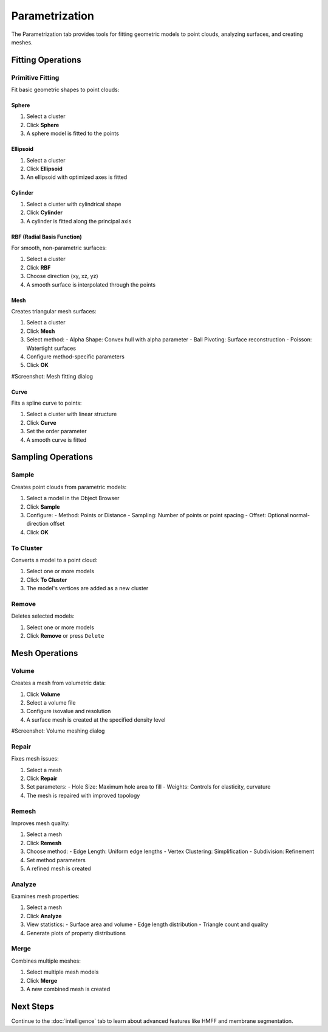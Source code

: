 ===============
Parametrization
===============

The Parametrization tab provides tools for fitting geometric models to point clouds, analyzing surfaces, and creating meshes.

.. figure:: ../../_static/tutorial/tabs/parametrization_tab.png
    :width: 100 %
    :align: center

Fitting Operations
==================

Primitive Fitting
-----------------
Fit basic geometric shapes to point clouds:

Sphere
^^^^^^
1. Select a cluster
2. Click **Sphere**
3. A sphere model is fitted to the points

Ellipsoid
^^^^^^^^^
1. Select a cluster
2. Click **Ellipsoid**
3. An ellipsoid with optimized axes is fitted

Cylinder
^^^^^^^^
1. Select a cluster with cylindrical shape
2. Click **Cylinder**
3. A cylinder is fitted along the principal axis

RBF (Radial Basis Function)
^^^^^^^^^^^^^^^^^^^^^^^^^^^
For smooth, non-parametric surfaces:

1. Select a cluster
2. Click **RBF**
3. Choose direction (xy, xz, yz)
4. A smooth surface is interpolated through the points

Mesh
^^^^
Creates triangular mesh surfaces:

1. Select a cluster
2. Click **Mesh**
3. Select method:
   - Alpha Shape: Convex hull with alpha parameter
   - Ball Pivoting: Surface reconstruction
   - Poisson: Watertight surfaces
4. Configure method-specific parameters
5. Click **OK**

#Screenshot: Mesh fitting dialog

Curve
^^^^^
Fits a spline curve to points:

1. Select a cluster with linear structure
2. Click **Curve**
3. Set the order parameter
4. A smooth curve is fitted

Sampling Operations
===================

Sample
------

Creates point clouds from parametric models:

1. Select a model in the Object Browser
2. Click **Sample**
3. Configure:
   - Method: Points or Distance
   - Sampling: Number of points or point spacing
   - Offset: Optional normal-direction offset
4. Click **OK**

To Cluster
----------

Converts a model to a point cloud:

1. Select one or more models
2. Click **To Cluster**
3. The model's vertices are added as a new cluster

Remove
------

Deletes selected models:

1. Select one or more models
2. Click **Remove** or press ``Delete``

Mesh Operations
===============

Volume
------

Creates a mesh from volumetric data:

1. Click **Volume**
2. Select a volume file
3. Configure isovalue and resolution
4. A surface mesh is created at the specified density level

#Screenshot: Volume meshing dialog

Repair
------
Fixes mesh issues:

1. Select a mesh
2. Click **Repair**
3. Set parameters:
   - Hole Size: Maximum hole area to fill
   - Weights: Controls for elasticity, curvature
4. The mesh is repaired with improved topology

Remesh
------

Improves mesh quality:

1. Select a mesh
2. Click **Remesh**
3. Choose method:
   - Edge Length: Uniform edge lengths
   - Vertex Clustering: Simplification
   - Subdivision: Refinement
4. Set method parameters
5. A refined mesh is created

Analyze
-------
Examines mesh properties:

1. Select a mesh
2. Click **Analyze**
3. View statistics:
   - Surface area and volume
   - Edge length distribution
   - Triangle count and quality
4. Generate plots of property distributions

Merge
-----
Combines multiple meshes:

1. Select multiple mesh models
2. Click **Merge**
3. A new combined mesh is created

Next Steps
==========
Continue to the :doc:`intelligence` tab to learn about advanced features like HMFF and membrane segmentation.